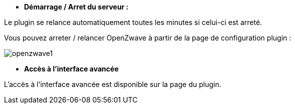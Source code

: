 * *Démarrage / Arret du serveur :*

Le plugin se relance automatiquement toutes les minutes si celui-ci est arreté.

Vous pouvez arreter / relancer OpenZwave à partir de la page de configuration plugin :

image:../images/openzwave1.png[]

* *Accès à l'interface avancée*

L'accès à l'interface avancée est disponible sur la page du plugin.